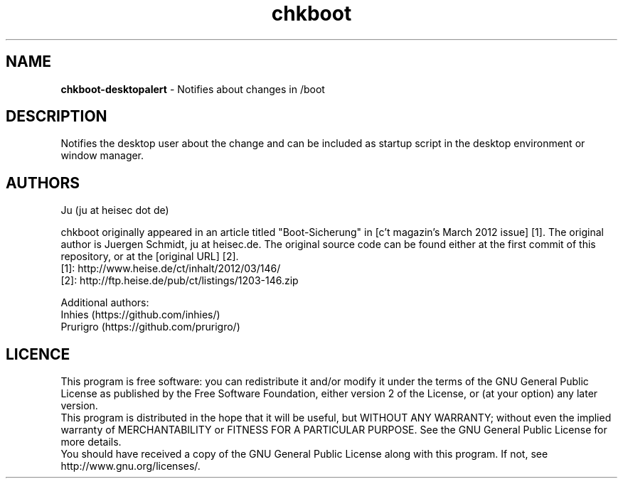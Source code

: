 .TH chkboot 1 "June 2014" "" "check boot"

.SH NAME
\fBchkboot-desktopalert\fP - Notifies about changes in /boot

.SH DESCRIPTION
Notifies the desktop user about the change and can be included as startup script in the desktop environment or window manager.

.SH AUTHORS
Ju (ju at heisec dot de)

chkboot originally appeared in an article titled "Boot-Sicherung" in [c't magazin's March 2012 issue] [1]. The original author is Juergen Schmidt, ju at heisec.de. The original source code can be found either at the first commit of this repository, or at the [original URL] [2].
.br
[1]: http://www.heise.de/ct/inhalt/2012/03/146/
.br
[2]: http://ftp.heise.de/pub/ct/listings/1203-146.zip
.br

Additional authors:
.br
Inhies (https://github.com/inhies/)
.br
Prurigro (https://github.com/prurigro/)

.SH LICENCE
This program is free software: you can redistribute it and/or modify it under the terms of the GNU General Public License as published by the Free Software Foundation, either version 2 of the License, or (at your option) any later version.
.br
This program is distributed in the hope that it will be useful, but WITHOUT ANY WARRANTY; without even the implied warranty of MERCHANTABILITY or FITNESS FOR A PARTICULAR PURPOSE. See the GNU General Public License for more details.
.br
You should have received a copy of the GNU General Public License along with this program. If not, see http://www.gnu.org/licenses/.
